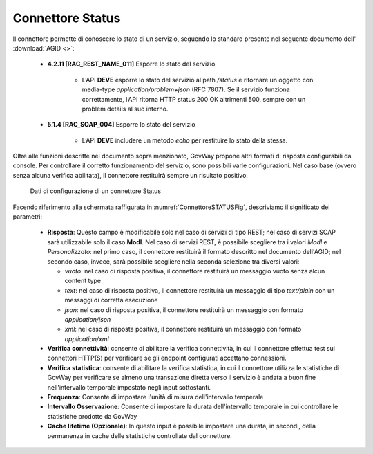 .. _avanzate_connettori_status:

Connettore Status
~~~~~~~~~~~~~~~~~

Il connettore permette di conoscere lo stato di un servizio, seguendo lo standard presente nel seguente
documento dell' :download:`AGID <>`:

   -  **4.2.11 [RAC_REST_NAME_011]** Esporre lo stato del servizio

       - L’API **DEVE** esporre lo stato del servizio al path `/status` e ritornare un oggetto con media-type `application/problem+json` (RFC 7807). Se il servizio funziona correttamente, l’API ritorna HTTP status 200 OK altrimenti 500, sempre con un problem details al suo interno.

   -  **5.1.4 [RAC_SOAP_004]** Esporre lo stato del servizio

       - L’API **DEVE** includere un metodo `echo` per restituire lo stato della stessa.

Oltre alle funzioni descritte nel documento sopra menzionato, GovWay propone altri formati di risposta configurabili da console.
Per controllare il corretto funzionamento del servizio, sono possibili varie configurazioni. Nel caso base (ovvero senza alcuna verifica abilitata), il connettore restituirà sempre un risultato positivo.


   .. figure:: ../../_figure_console/ConnettoreSTATUS.jpg
    :scale: 100%
    :align: center
    :name: ConnettoreSTATUSFig

    Dati di configurazione di un connettore Status

Facendo riferimento alla schermata raffigurata in :numref:`ConnettoreSTATUSFig`, descriviamo il significato dei parametri:

   -  **Risposta**: Questo campo è modificabile solo nel caso di servizi di tipo REST; nel caso di servizi SOAP sarà utilizzabile solo il caso **ModI**. Nel caso di servizi REST, è possibile scegliere tra i valori `ModI` e `Personalizzato`: nel primo caso, il connettore restituirà il formato descritto nel documento dell'AGID; nel secondo caso, invece, sarà possibile scegliere nella seconda selezione tra diversi valori:

      -  *vuoto*: nel caso di risposta positiva, il connettore restituirà un messaggio vuoto senza alcun content type
      -  *text*: nel caso di risposta positiva, il connettore restituirà un messaggio di tipo `text/plain` con un messaggi di corretta esecuzione
      - *json*: nel caso di risposta positiva, il connettore restituirà un messaggio con formato `application/json`
      - *xml*: nel caso di risposta positiva, il connettore restituirà un messaggio con formato `application/xml`

   -  **Verifica connettività**: consente di abilitare la verifica connettività, in cui il connettore effettua test sui connettori HTTP(S) per verificare se gli endpoint configurati accettano connessioni.

   -  **Verifica statistica**: consente di abilitare la verifica statistica, in cui il connettore utilizza le statistiche di GovWay per verificare se almeno una transazione diretta verso il servizio è andata a buon fine nell'intervallo temporale impostato negli input sottostanti.

   -  **Frequenza**: Consente di impostare l'unità di misura dell'intervallo temperale

   -  **Intervallo Osservazione**: Consente di impostare la durata dell'intervallo temporale in cui controllare le statistiche prodotte da GovWay

   -  **Cache lifetime (Opzionale)**: In questo input è possibile impostare una durata, in secondi, della permanenza in cache delle statistiche controllate dal connettore.
